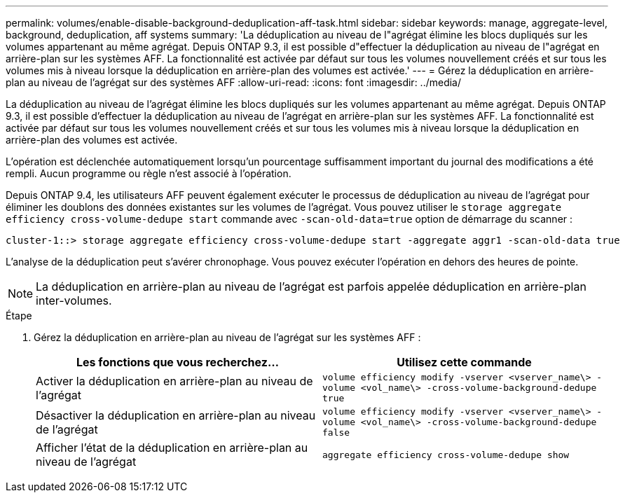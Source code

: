 ---
permalink: volumes/enable-disable-background-deduplication-aff-task.html 
sidebar: sidebar 
keywords: manage, aggregate-level, background, deduplication, aff systems 
summary: 'La déduplication au niveau de l"agrégat élimine les blocs dupliqués sur les volumes appartenant au même agrégat. Depuis ONTAP 9.3, il est possible d"effectuer la déduplication au niveau de l"agrégat en arrière-plan sur les systèmes AFF. La fonctionnalité est activée par défaut sur tous les volumes nouvellement créés et sur tous les volumes mis à niveau lorsque la déduplication en arrière-plan des volumes est activée.' 
---
= Gérez la déduplication en arrière-plan au niveau de l'agrégat sur des systèmes AFF
:allow-uri-read: 
:icons: font
:imagesdir: ../media/


[role="lead"]
La déduplication au niveau de l'agrégat élimine les blocs dupliqués sur les volumes appartenant au même agrégat. Depuis ONTAP 9.3, il est possible d'effectuer la déduplication au niveau de l'agrégat en arrière-plan sur les systèmes AFF. La fonctionnalité est activée par défaut sur tous les volumes nouvellement créés et sur tous les volumes mis à niveau lorsque la déduplication en arrière-plan des volumes est activée.

L'opération est déclenchée automatiquement lorsqu'un pourcentage suffisamment important du journal des modifications a été rempli. Aucun programme ou règle n'est associé à l'opération.

Depuis ONTAP 9.4, les utilisateurs AFF peuvent également exécuter le processus de déduplication au niveau de l'agrégat pour éliminer les doublons des données existantes sur les volumes de l'agrégat. Vous pouvez utiliser le `storage aggregate efficiency cross-volume-dedupe start` commande avec `-scan-old-data=true` option de démarrage du scanner :

[listing]
----
cluster-1::> storage aggregate efficiency cross-volume-dedupe start -aggregate aggr1 -scan-old-data true
----
L'analyse de la déduplication peut s'avérer chronophage. Vous pouvez exécuter l'opération en dehors des heures de pointe.

[NOTE]
====
La déduplication en arrière-plan au niveau de l'agrégat est parfois appelée déduplication en arrière-plan inter-volumes.

====
.Étape
. Gérez la déduplication en arrière-plan au niveau de l'agrégat sur les systèmes AFF :
+
[cols="2*"]
|===
| Les fonctions que vous recherchez... | Utilisez cette commande 


 a| 
Activer la déduplication en arrière-plan au niveau de l'agrégat
 a| 
`volume efficiency modify -vserver <vserver_name\> -volume <vol_name\> -cross-volume-background-dedupe true`



 a| 
Désactiver la déduplication en arrière-plan au niveau de l'agrégat
 a| 
`volume efficiency modify -vserver <vserver_name\> -volume <vol_name\> -cross-volume-background-dedupe false`



 a| 
Afficher l'état de la déduplication en arrière-plan au niveau de l'agrégat
 a| 
`aggregate efficiency cross-volume-dedupe show`

|===

